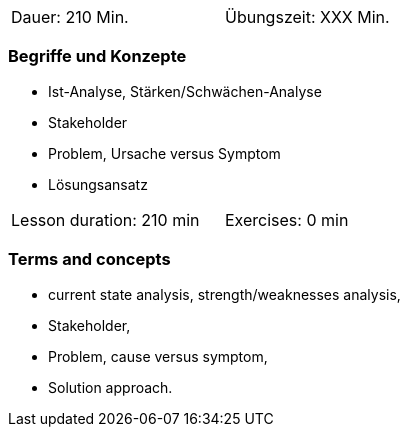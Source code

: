 
// tag::DE[]
[width=50%]
|===
| Dauer: 210 Min. | Übungszeit: XXX Min.
|===

=== Begriffe und Konzepte

* Ist-Analyse, Stärken/Schwächen-Analyse
* Stakeholder 
* Problem, Ursache versus Symptom 
* Lösungsansatz 


// end::DE[]

// tag::EN[]
[width=50%]
|===
| Lesson duration: 210 min | Exercises: 0 min
|===

=== Terms and concepts
* current state analysis, strength/weaknesses analysis,
* Stakeholder,
* Problem, cause versus symptom,
* Solution approach.
// end::EN[]


// tag::REMARK[]

// end::REMARK[]
